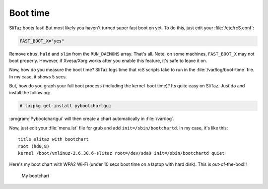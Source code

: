 .. http://doc.slitaz.org/en:guides:boottime
.. en/guides/boottime.txt · Last modified: 2010/08/22 23:06 by linea

.. _boottime:

Boot time
=========

SliTaz boots fast!
But most likely you haven't turned super fast boot on yet.
To do this, just edit your :file:`/etc/rcS.conf`:

.. code-block:: shell

   FAST_BOOT_X="yes"

Remove ``dbus``, ``hald`` and ``slim`` from the ``RUN_DAEMONS`` array.
That's all.
Note, on some machines, ``FAST_BOOT_X`` may not boot properly.
However, if Xvesa/Xorg works after you enable this feature, it's safe to leave it on.

Now, how do you measure the boot time?
SliTaz logs time that rcS scripts take to run in the :file:`/var/log/boot-time` file.
In my case, it shows 5 secs.

But, how do you graph your full boot process (including the kernel-boot time)?
Its quite easy on SliTaz.
Just do and install the following:

.. code-block:: console

   # tazpkg get-install pybootchartgui

:program:`Pybootchartgui` will then create a chart automatically in :file:`/var/log`.

Now, just edit your :file:`menu.lst` file for grub and add ``init=/sbin/bootchartd``.
In my case, it's like this::

  title slitaz with bootchart
  root (hd0,8)
  kernel /boot/vmlinuz-2.6.30.6-slitaz root=/dev/sda9 init=/sbin/bootchartd quiet

Here's my boot chart with WPA2 Wi-Fi (under 10 secs boot time on a laptop with hard disk).
This is out-of-the-box!!!

.. figure:: image/bootchart.png

   My bootchart
